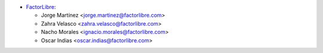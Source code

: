 * `FactorLibre <https://factorlibre.com>`_:

  * Jorge Martínez <jorge.martinez@factorlibre.com>
  * Zahra Velasco <zahra.velasco@factorlibre.com>
  * Nacho Morales <ignacio.morales@factorlibre.com>
  * Oscar Indias <oscar.indias@factorlibre.com>
